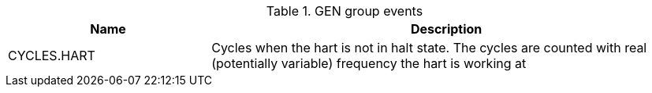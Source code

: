 .GEN group events
[width="100%",cols="30%,70%",options="header",]
|===
|Name |Description
|CYCLES.HART |Cycles when the hart is not in halt state. The cycles are counted with real (potentially variable) frequency the hart is working at
|===

